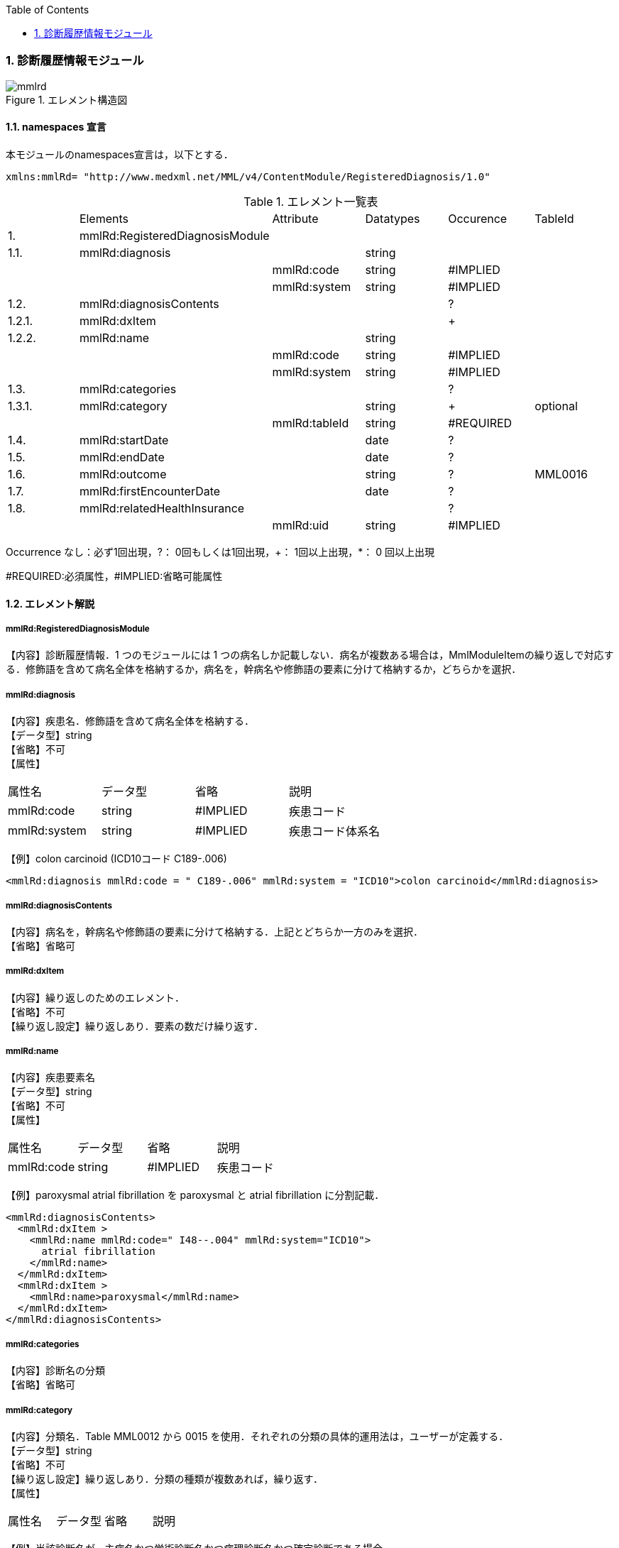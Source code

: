 :Author: Shinji KOBAYASHI
:Email: skoba@moss.gr.jp
:toc: right
:toclevels: 2
:pagenums:
:numberd:
:sectnums:
:imagesdir: ./figures
:linkcss:

=== 診断履歴情報モジュール
.エレメント構造図
image::mmlrd.jpg[]

==== namespaces 宣言
本モジュールのnamespaces宣言は，以下とする．

 xmlns:mmlRd= "http://www.medxml.net/MML/v4/ContentModule/RegisteredDiagnosis/1.0"


.エレメント一覧表
|=====
| |Elements|Attribute|Datatypes|Occurence|TableId
|1.|mmlRd:RegisteredDiagnosisModule| | | |
|1.1.|mmlRd:diagnosis| |string| |
| | |mmlRd:code|string|#IMPLIED|
| | |mmlRd:system|string|#IMPLIED|
|1.2.|mmlRd:diagnosisContents| | |?|
|1.2.1.|mmlRd:dxItem| | |+|
|1.2.2.|mmlRd:name| |string| |
| | |mmlRd:code|string|#IMPLIED|
| | |mmlRd:system|string|#IMPLIED|
|1.3.|mmlRd:categories| | |?|
|1.3.1.|mmlRd:category| |string|+|optional
| | |mmlRd:tableId|string|#REQUIRED|
|1.4.|mmlRd:startDate| |date|?|
|1.5.|mmlRd:endDate| |date|?|
|1.6.|mmlRd:outcome| |string|?|MML0016
|1.7.|mmlRd:firstEncounterDate| |date|?|
|1.8.|mmlRd:relatedHealthInsurance| | |?|
| | |mmlRd:uid|string|#IMPLIED|
|=====
Occurrence なし：必ず1回出現，?： 0回もしくは1回出現，+： 1回以上出現，*： 0 回以上出現

#REQUIRED:必須属性，#IMPLIED:省略可能属性

==== エレメント解説
===== mmlRd:RegisteredDiagnosisModule
【内容】診断履歴情報．1 つのモジュールには 1 つの病名しか記載しない．病名が複数ある場合は，MmlModuleItemの繰り返しで対応する．修飾語を含めて病名全体を格納するか，病名を，幹病名や修飾語の要素に分けて格納するか，どちらかを選択．

===== mmlRd:diagnosis
【内容】疾患名．修飾語を含めて病名全体を格納する． +
【データ型】string +
【省略】不可 +
【属性】
|=====
|属性名|データ型|省略|説明
|mmlRd:code|string|#IMPLIED|疾患コード
|mmlRd:system|string|#IMPLIED|疾患コード体系名
|=====

【例】colon carcinoid (ICD10コード C189-.006)

 <mmlRd:diagnosis mmlRd:code = " C189-.006" mmlRd:system = "ICD10">colon carcinoid</mmlRd:diagnosis>

===== mmlRd:diagnosisContents
【内容】病名を，幹病名や修飾語の要素に分けて格納する．上記とどちらか一方のみを選択． +
【省略】省略可

===== mmlRd:dxItem
【内容】繰り返しのためのエレメント． +
【省略】不可 +
【繰り返し設定】繰り返しあり．要素の数だけ繰り返す．

===== mmlRd:name
【内容】疾患要素名 +
【データ型】string +
【省略】不可 +
【属性】
|=====
|属性名|データ型|省略|説明
|mmlRd:code|string|#IMPLIED|疾患コード
|mmlRd:system|string#IMPLIED|疾患コード体系名
|=====
【例】paroxysmal atrial fibrillation を paroxysmal と atrial fibrillation に分割記載．

 <mmlRd:diagnosisContents>
   <mmlRd:dxItem >
     <mmlRd:name mmlRd:code=" I48--.004" mmlRd:system="ICD10">
       atrial fibrillation
     </mmlRd:name>
   </mmlRd:dxItem>
   <mmlRd:dxItem >
     <mmlRd:name>paroxysmal</mmlRd:name>
   </mmlRd:dxItem>
 </mmlRd:diagnosisContents>

===== mmlRd:categories
【内容】診断名の分類 +
【省略】省略可

===== mmlRd:category
【内容】分類名．Table MML0012 から 0015 を使用．それぞれの分類の具体的運用法は，ユーザーが定義する． +
【データ型】string +
【省略】不可 +
【繰り返し設定】繰り返しあり．分類の種類が複数あれば，繰り返す． +
【属性】
|=====
|属性名|データ型|省略|説明
|mmlRd:tableId|string#REQUIRED|分類の種類コード．
|=====
【例】当該診断名が，主病名かつ学術診断名かつ病理診断名かつ確定診断である場合．

 <mmlRd:categories>
   <mmlRd:category mmlRd:tableId = "MML0012">mainDiagnosis</mmlRd:category>
   <mmlRd:category mmlRd:tableId = "MML0013">academicDiagnosis</mmlRd:category>
   <mmlRd:category mmlRd:tableId = "MML0014">pathologicalDiagnosis</mmlRd:category>
   <mmlRd:category mmlRd:tableId = "MML0015">confirmedDiagnosis</mmlRd:category>
 </mmlRd:categories>

===== mmlRd:startDate
【内容】疾患開始日 +
【データ型】date 書式：CCYY-MM-DD +
【省略】省略可

===== mmlRd:endDate
【内容】疾患終了日 +
【データ型】date 書式：CCYY-MM-DD +
【省略】省略可

===== mmlRd:outcome
【内容】転帰．テーブル MML0016 を使用． +
【データ型】string +
【省略】省略可

===== mmlRd:firstEncounterDate
【内容】疾患の初診日 +
【データ型】date 書式：CCYY-MM-DD +
【省略】省略可

===== mmlRd:relatedHealthInsurance
【内容】関連する健康保険情報．EMPTY タグとし，属性で関連する健康保険情報の文書 uid を記載する．本エレメントは，mmlRd:RegisteredDiagnosisModule が，mmlSg:SurgeryModule や mmlSm:SummaryModule 内で用いられた場合にのみ使用する．mmlRd:RegisteredDiagnosisModule が単独の MML content として用いられた場合は，関連する健康保険情報の文書 uid は，parentId (docInfo モジュール) に記載する． +
【省略】省略可 +
【属性】
|=====
|属性名|データ型|省略|説明
|mmlRd:uid|string|#IMPLIED|疾患に関連する保険の mmlHi:HealthInsuranceModule の uid を記載する．
|=====
【例】

 <mmlRd:relatedHealthInsurance mmlRd:uid = "0aae5960-667c-11d3-9751-00105a6792e8"/>
